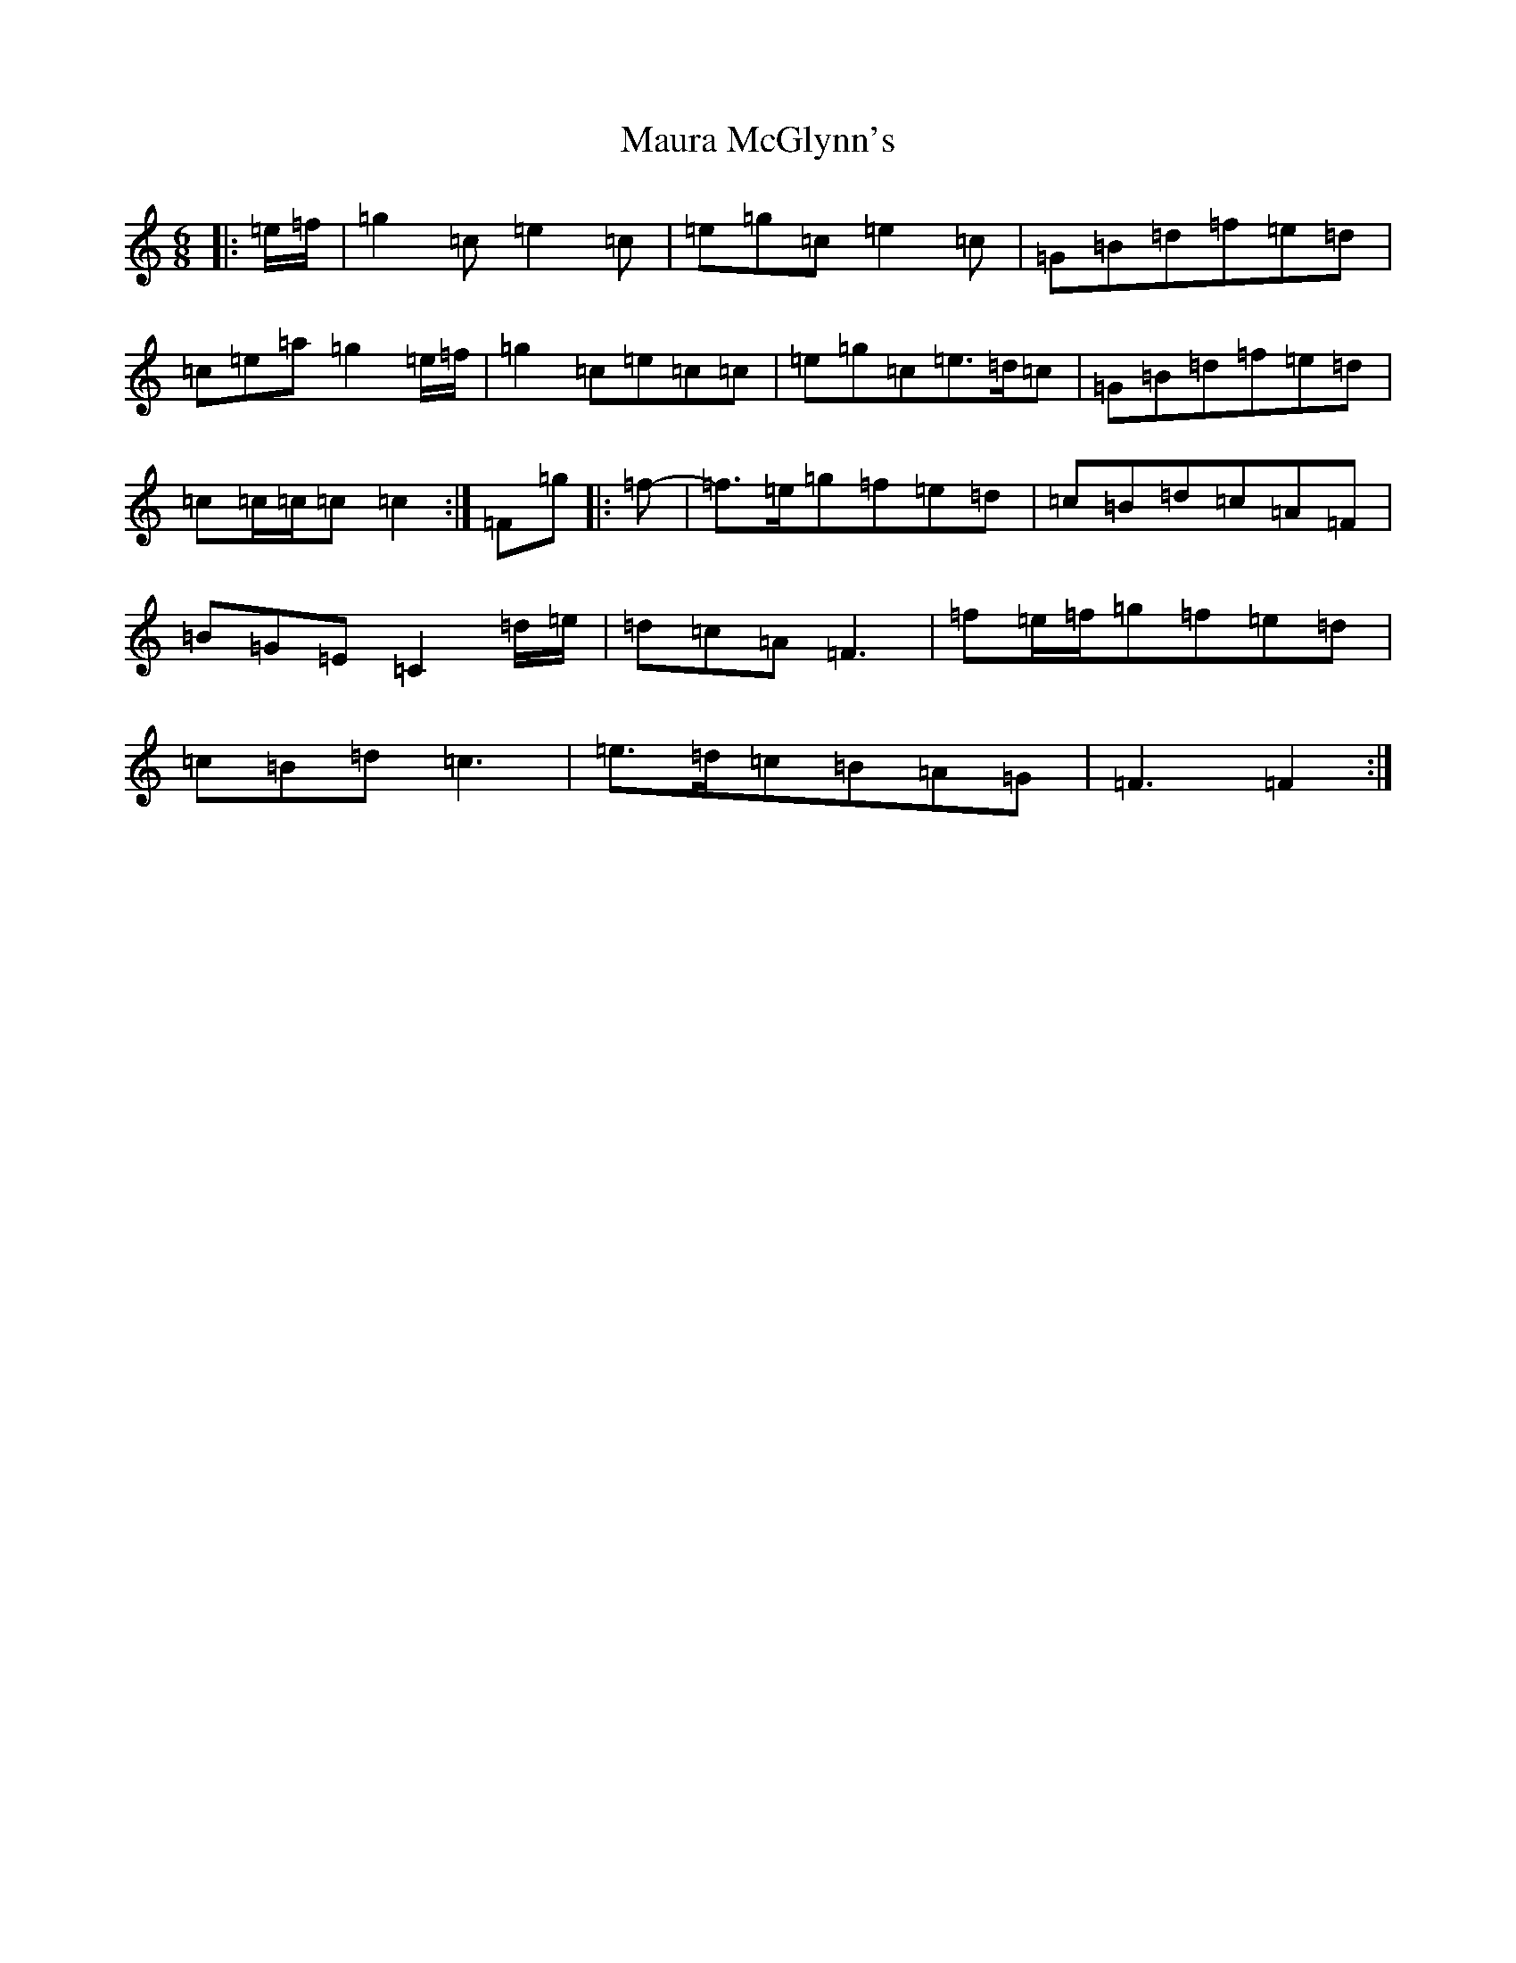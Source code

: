 X: 18182
T: Maura McGlynn's
S: https://thesession.org/tunes/7219#setting7219
R: jig
M:6/8
L:1/8
K: C Major
|:=e/2=f/2|=g2=c=e2=c|=e=g=c=e2=c|=G=B=d=f=e=d|=c=e=a=g2=e/2=f/2|=g2=c=e=c=c|=e=g=c=e>=d=c|=G=B=d=f=e=d|=c=c/2=c/2=c=c2:|=F=g|:=f-|=f>=e=g=f=e=d|=c=B=d=c=A=F|=B=G=E=C2=d/2=e/2|=d=c=A=F3|=f=e/2=f/2=g=f=e=d|=c=B=d=c3|=e>=d=c=B=A=G|=F3=F2:|